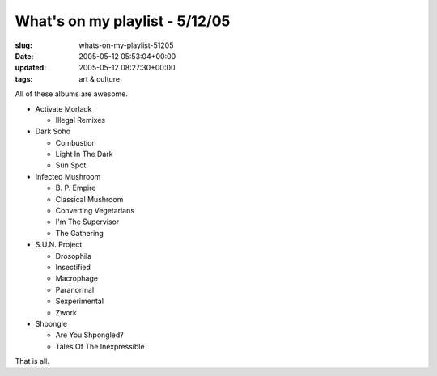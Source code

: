 What's on my playlist - 5/12/05
===============================

:slug: whats-on-my-playlist-51205
:date: 2005-05-12 05:53:04+00:00
:updated: 2005-05-12 08:27:30+00:00
:tags: art & culture

All of these albums are awesome.

-  Activate Morlack

   -  Illegal Remixes

-  Dark Soho

   -  Combustion
   -  Light In The Dark
   -  Sun Spot

-  Infected Mushroom

   -  B\. P\. Empire
   -  Classical Mushroom
   -  Converting Vegetarians
   -  I'm The Supervisor
   -  The Gathering

-  S.U.N. Project

   -  Drosophila
   -  Insectified
   -  Macrophage
   -  Paranormal
   -  Sexperimental
   -  Zwork

-  Shpongle

   -  Are You Shpongled?
   -  Tales Of The Inexpressible

That is all.

